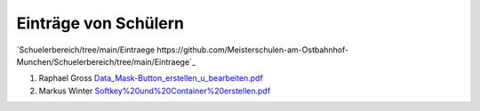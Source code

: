 ----------------------
 Einträge von Schülern
----------------------

`Schuelerbereich/tree/main/Eintraege https://github.com/Meisterschulen-am-Ostbahnhof-Munchen/Schuelerbereich/tree/main/Eintraege`_

1.  Raphael Gross `Data\_Mask-Button\_erstellen\_u\_bearbeiten.pdf <https://github.com/Meisterschulen-am-Ostbahnhof-Munchen/Schuelerbereich/blob/main/Eintraege/Data_Mask-Button_erstellen_u_bearbeiten.pdf>`_
2.  Markus Winter `Softkey%20und%20Container%20erstellen.pdf <https://github.com/Meisterschulen-am-Ostbahnhof-Munchen/Schuelerbereich/blob/main/Eintraege/Softkey%20und%20Container%20erstellen.pdf>`_
